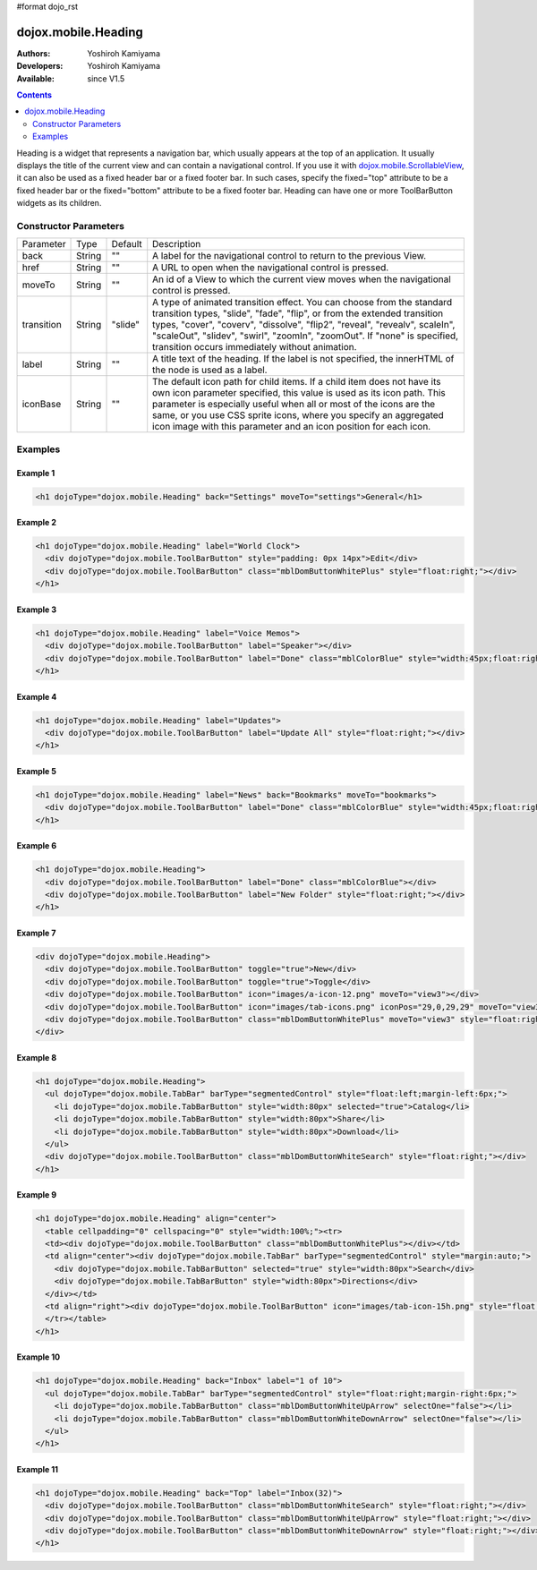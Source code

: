#format dojo_rst

dojox.mobile.Heading
====================

:Authors: Yoshiroh Kamiyama
:Developers: Yoshiroh Kamiyama
:Available: since V1.5

.. contents::
    :depth: 2

Heading is a widget that represents a navigation bar, which usually appears at the top of an application. It usually displays the title of the current view and can contain a navigational control.
If you use it with `dojox.mobile.ScrollableView <dojox/mobile/ScrollableView>`_, it can also be used as a fixed header bar or a fixed footer bar. In such cases, specify the fixed="top" attribute to be a fixed header bar or the fixed="bottom" attribute to be a fixed footer bar.
Heading can have one or more ToolBarButton widgets as its children.

.. image:: Heading.png

======================
Constructor Parameters
======================

+--------------+----------+---------+-----------------------------------------------------------------------------------------------------------+
|Parameter     |Type      |Default  |Description                                                                                                |
+--------------+----------+---------+-----------------------------------------------------------------------------------------------------------+
|back          |String 	  |""       |A label for the navigational control to return to the previous View.                                       |
+--------------+----------+---------+-----------------------------------------------------------------------------------------------------------+
|href 	       |String    |""       |A URL to open when the navigational control is pressed.                                                    |
+--------------+----------+---------+-----------------------------------------------------------------------------------------------------------+
|moveTo        |String    |""       |An id of a View to which the current view moves when the navigational control is pressed.                  |
+--------------+----------+---------+-----------------------------------------------------------------------------------------------------------+
|transition    |String    |"slide"  |A type of animated transition effect. You can choose from the standard transition types, "slide", "fade",  |
|              |          |         |"flip", or from the extended transition types, "cover", "coverv", "dissolve", "flip2", "reveal", "revealv",|
|              |          |         |scaleIn", "scaleOut", "slidev", "swirl", "zoomIn", "zoomOut". If "none" is specified, transition occurs    |
|              |          |         |immediately without animation.                                                                             |
+--------------+----------+---------+-----------------------------------------------------------------------------------------------------------+
|label 	       |String    |""       |A title text of the heading. If the label is not specified, the innerHTML of the node is used as a label.  |
+--------------+----------+---------+-----------------------------------------------------------------------------------------------------------+
|iconBase      |String    |""       |The default icon path for child items. If a child item does not have its own icon parameter specified,     |
|              |          |         |this value is used as its icon path. This parameter is especially useful when all or most of the icons are |
|              |          |         |the same, or you use CSS sprite icons, where you specify an aggregated icon image with this parameter and  |
|              |          |         |an icon position for each icon.                                                                            |
+--------------+----------+---------+-----------------------------------------------------------------------------------------------------------+

========
Examples
========

Example 1
---------
.. code-block :: html

  <h1 dojoType="dojox.mobile.Heading" back="Settings" moveTo="settings">General</h1>

.. image:: Heading-general.png


Example 2
---------
.. code-block :: html

  <h1 dojoType="dojox.mobile.Heading" label="World Clock">
    <div dojoType="dojox.mobile.ToolBarButton" style="padding: 0px 14px">Edit</div>
    <div dojoType="dojox.mobile.ToolBarButton" class="mblDomButtonWhitePlus" style="float:right;"></div>
  </h1>

.. image:: Heading-world.png


Example 3
---------
.. code-block :: html

  <h1 dojoType="dojox.mobile.Heading" label="Voice Memos">
    <div dojoType="dojox.mobile.ToolBarButton" label="Speaker"></div>
    <div dojoType="dojox.mobile.ToolBarButton" label="Done" class="mblColorBlue" style="width:45px;float:right;"></div>
  </h1>

.. image:: Heading-voice.png


Example 4
---------
.. code-block :: html

  <h1 dojoType="dojox.mobile.Heading" label="Updates">
    <div dojoType="dojox.mobile.ToolBarButton" label="Update All" style="float:right;"></div>
  </h1>

.. image:: Heading-update.png


Example 5
---------
.. code-block :: html

  <h1 dojoType="dojox.mobile.Heading" label="News" back="Bookmarks" moveTo="bookmarks">
    <div dojoType="dojox.mobile.ToolBarButton" label="Done" class="mblColorBlue" style="width:45px;float:right;"></div>
  </h1>

.. image:: Heading-news.png


Example 6
---------
.. code-block :: html

  <h1 dojoType="dojox.mobile.Heading">
    <div dojoType="dojox.mobile.ToolBarButton" label="Done" class="mblColorBlue"></div>
    <div dojoType="dojox.mobile.ToolBarButton" label="New Folder" style="float:right;"></div>
  </h1>

.. image:: Heading-done.png


Example 7
---------
.. code-block :: html

  <div dojoType="dojox.mobile.Heading">
    <div dojoType="dojox.mobile.ToolBarButton" toggle="true">New</div>
    <div dojoType="dojox.mobile.ToolBarButton" toggle="true">Toggle</div>
    <div dojoType="dojox.mobile.ToolBarButton" icon="images/a-icon-12.png" moveTo="view3"></div>
    <div dojoType="dojox.mobile.ToolBarButton" icon="images/tab-icons.png" iconPos="29,0,29,29" moveTo="view3"></div>
    <div dojoType="dojox.mobile.ToolBarButton" class="mblDomButtonWhitePlus" moveTo="view3" style="float:right;"></div>
  </div>

.. image:: Heading-toggle.png


Example 8
---------
.. code-block :: html

  <h1 dojoType="dojox.mobile.Heading">
    <ul dojoType="dojox.mobile.TabBar" barType="segmentedControl" style="float:left;margin-left:6px;">
      <li dojoType="dojox.mobile.TabBarButton" style="width:80px" selected="true">Catalog</li>
      <li dojoType="dojox.mobile.TabBarButton" style="width:80px">Share</li>
      <li dojoType="dojox.mobile.TabBarButton" style="width:80px">Download</li>
    </ul>
    <div dojoType="dojox.mobile.ToolBarButton" class="mblDomButtonWhiteSearch" style="float:right;"></div>
  </h1>

.. image:: Heading-catalog.png


Example 9
---------
.. code-block :: html

  <h1 dojoType="dojox.mobile.Heading" align="center">
    <table cellpadding="0" cellspacing="0" style="width:100%;"><tr>
    <td><div dojoType="dojox.mobile.ToolBarButton" class="mblDomButtonWhitePlus"></div></td>
    <td align="center"><div dojoType="dojox.mobile.TabBar" barType="segmentedControl" style="margin:auto;">
      <div dojoType="dojox.mobile.TabBarButton" selected="true" style="width:80px">Search</div>
      <div dojoType="dojox.mobile.TabBarButton" style="width:80px">Directions</div>
    </div></td>
    <td align="right"><div dojoType="dojox.mobile.ToolBarButton" icon="images/tab-icon-15h.png" style="float:right;"></div></td>
    </tr></table>
  </h1>

.. image:: Heading-search.png


Example 10
----------
.. code-block :: html

  <h1 dojoType="dojox.mobile.Heading" back="Inbox" label="1 of 10">
    <ul dojoType="dojox.mobile.TabBar" barType="segmentedControl" style="float:right;margin-right:6px;">
      <li dojoType="dojox.mobile.TabBarButton" class="mblDomButtonWhiteUpArrow" selectOne="false"></li>
      <li dojoType="dojox.mobile.TabBarButton" class="mblDomButtonWhiteDownArrow" selectOne="false"></li>
    </ul>
  </h1>

.. image:: Heading-inbox.png


Example 11
----------
.. code-block :: html

  <h1 dojoType="dojox.mobile.Heading" back="Top" label="Inbox(32)">
    <div dojoType="dojox.mobile.ToolBarButton" class="mblDomButtonWhiteSearch" style="float:right;"></div>
    <div dojoType="dojox.mobile.ToolBarButton" class="mblDomButtonWhiteUpArrow" style="float:right;"></div>
    <div dojoType="dojox.mobile.ToolBarButton" class="mblDomButtonWhiteDownArrow" style="float:right;"></div>
  </h1>

.. image:: Heading-top.png
